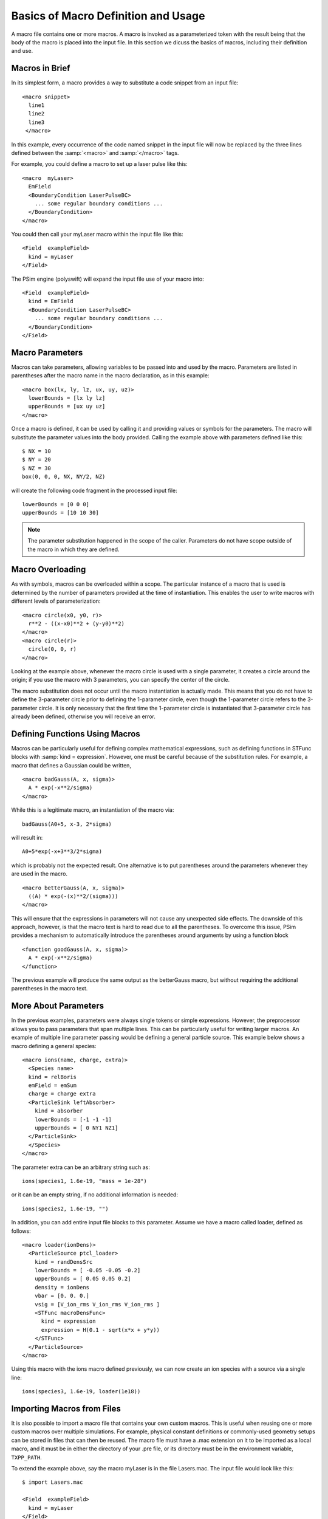.. _programming-concepts-using-macros-in-input-files:

Basics of Macro Definition and Usage
------------------------------------

A macro file contains one or more macros.   A macro is invoked as
a parameterized token with the result being that the body of the
macro is placed into the input file.  In this section we dicuss
the basics of macros, including their definition and use.

.. _programming-concepts-macros-in-bried:

Macros in Brief
~~~~~~~~~~~~~~~

In its simplest form, a macro provides
a way to substitute a code snippet from an input file:

::

  <macro snippet>
    line1
    line2
    line3
   </macro>

In this example, every occurrence of the code named snippet in the
input file will now be replaced by the three lines defined between
the :samp:`<macro>` and :samp:`</macro>` tags.

For example, you could define a macro to set up a laser pulse like this:

::

  <macro  myLaser>
    EmField
    <BoundaryCondition LaserPulseBC>
      ... some regular boundary conditions ...
    </BoundaryCondition>
  </macro>

You could then call your myLaser macro within the input file like this:

::

  <Field  exampleField>
    kind = myLaser
  </Field>

The PSim engine (polyswift) will expand the input file use of your
macro into:

::

  <Field  exampleField>
    kind = EmField
    <BoundaryCondition LaserPulseBC>
      ... some regular boundary conditions ...
    </BoundaryCondition>
  </Field>

.. _macro-parameters:

Macro Parameters
~~~~~~~~~~~~~~~~

Macros can take parameters, allowing variables to be passed into and
used by the macro. Parameters are listed in parentheses after the
macro name in the macro declaration, as in this example:

::

  <macro box(lx, ly, lz, ux, uy, uz)>
    lowerBounds = [lx ly lz]
    upperBounds = [ux uy uz]
  </macro>

Once a macro is defined, it can be used by calling it and providing
values or symbols for the parameters. The macro will substitute the
parameter values into the body provided. Calling the example above with
parameters defined like this:

::

  $ NX = 10
  $ NY = 20
  $ NZ = 30
  box(0, 0, 0, NX, NY/2, NZ)

will create the following code fragment in the processed input file:

::

  lowerBounds = [0 0 0]
  upperBounds = [10 10 30]

.. note::
   The parameter substitution happened in the scope of the caller.
   Parameters do not have scope outside of the macro in which they are
   defined.

.. _macro-overloading:

Macro Overloading
~~~~~~~~~~~~~~~~~

As with symbols, macros can be overloaded within a scope. The
particular instance of a macro that is used is determined by the number
of parameters provided at the time of instantiation. This enables
the user to write macros with different levels of parameterization:

::

  <macro circle(x0, y0, r)>
    r**2 - ((x-x0)**2 + (y-y0)**2)
  </macro>
  <macro circle(r)>
    circle(0, 0, r)
  </macro>

Looking at the example above, whenever the macro circle is used with
a single parameter, it creates a circle around the origin; if you use
the macro with 3 parameters, you can specify the center of the circle.

The macro substitution does not occur until the macro instantiation
is actually made. This means that you do not have to define the
3-parameter circle prior to defining the 1-parameter circle, even
though the 1-parameter circle refers to the 3-parameter circle. It
is only necessary that the first time the 1-parameter circle is
instantiated that 3-parameter circle has already been defined,
otherwise you will receive an error.

.. _programming-concepts-defining-functions-using-macros:

Defining Functions Using Macros
~~~~~~~~~~~~~~~~~~~~~~~~~~~~~~~

Macros can be particularly useful for defining complex mathematical
expressions, such as defining functions in STFunc blocks with
:samp:`kind = expression`.  However, one must be careful because
of the substitution rules.  For example, a macro that defines
a Gaussian could be written,

::

  <macro badGauss(A, x, sigma)>
    A * exp(-x**2/sigma)
  </macro>

While this is a legitimate macro, an instantiation of the macro via:

::

  badGauss(A0+5, x-3, 2*sigma)

will result in:

::

  A0+5*exp(-x+3**3/2*sigma)

which is probably not the expected result. One alternative is to put
parentheses around the parameters whenever they are used in the macro.

::

  <macro betterGauss(A, x, sigma)>
    ((A) * exp(-(x)**2/(sigma)))
  </macro>

This will ensure that the expressions in parameters will not cause
any unexpected side effects. The downside of this approach, however,
is that the macro text is hard to read due to all the parentheses. To
overcome this issue, PSim provides a mechanism to automatically
introduce the parentheses around arguments by using a function block

::

  <function goodGauss(A, x, sigma)>
    A * exp(-x**2/sigma)
  </function>

The previous example will produce the same output as the betterGauss
macro, but without requiring the additional parentheses in the
macro text.

.. _more-about-parameters:

More About Parameters
~~~~~~~~~~~~~~~~~~~~~

In the previous examples, parameters were always single tokens or
simple expressions. However, the preprocessor allows you to pass
parameters that span multiple lines. This can be particularly useful
for writing larger macros. An example of multiple line parameter
passing would be defining a general particle source. This example
below shows a macro defining a general species:

::

  <macro ions(name, charge, extra)>
    <Species name>
    kind = relBoris
    emField = emSum
    charge = charge extra
    <ParticleSink leftAbsorber>
      kind = absorber
      lowerBounds = [-1 -1 -1]
      upperBounds = [ 0 NY1 NZ1]
    </ParticleSink>
    </Species>
  </macro>

The parameter extra can be an arbitrary string such as:

::

  ions(species1, 1.6e-19, "mass = 1e-28")

or it can be an empty string, if no additional information is needed:

::

  ions(species2, 1.6e-19, "")

In addition, you can add entire input file blocks to this parameter.
Assume we have a macro called loader, defined as follows:

::

  <macro loader(ionDens)>
    <ParticleSource ptcl_loader>
      kind = randDensSrc
      lowerBounds = [ -0.05 -0.05 -0.2]
      upperBounds = [ 0.05 0.05 0.2]
      density = ionDens
      vbar = [0. 0. 0.]
      vsig = [V_ion_rms V_ion_rms V_ion_rms ]
      <STFunc macroDensFunc>
        kind = expression
        expression = H(0.1 - sqrt(x*x + y*y))
      </STFunc>
    </ParticleSource>
  </macro>

Using this macro with the ions macro defined previously, we can now
create an ion species with a source via a single line:

::

  ions(species3, 1.6e-19, loader(1e18))

.. _programming-concepts-importing-files:

Importing Macros from Files
~~~~~~~~~~~~~~~~~~~~~~~~~~~

It is also possible to import a macro file that contains your
own custom macros.  This is useful when reusing one or more
custom macros over multiple simulations.  For example, physical
constant definitions or commonly-used geometry setups can be
stored in files that can then be reused.  The macro file must
have a .mac extension on it to be imported as a local macro,
and it must be in either the directory of your .pre file, or its
directory must be in the environment variable, ``TXPP_PATH``.

To extend the example above, say the macro myLaser is in the file
Lasers.mac.  The input file would look like this:

::

  $ import Lasers.mac

  <Field  exampleField>
    kind = myLaser
  </Field>

PSim will expand the input file use of your macro into:

::

  <Field  exampleField>
    kind = EmField
    <BoundaryCondition LaserPulseBC>
      ... some regular boundary conditions ...
    </BoundaryCondition>
  </Field>

The macro definition would remain the exact same. As long as the
macro file is imported properly, it is just like having it defined
explicitly in the input file.

Files are imported via the import keyword:

::

  $ import FILENAME

where FILENAME represents the name of the file to be
included. PSim applies the standard rules for token substitution
to any tokens after the import token. Quotes around the filename
are optional and computed filenames are possible.

.. _programming-concepts-conditionals:

Conditionals
~~~~~~~~~~~~~~~~

The preprocessor includes both flow control
and conditional statements, similar to other scripting
languages. These features allow the user a great deal of
flexibility when creating input files.

The most general form for a conditional is

::

  $ if (COND1)
    ...
  $ elseif (COND2)
    ...
  $ elseif (COND3)
    ...
  $ else
    ...
  $ endif

where there is a stanza starting with :samp:`$ if`, zero or
more stanzas beginning with :samp:`$ elseif`, and zero or one
stanza beginning with :samp:`$ else`.  As in general usage,
when a stanza is reached where the conditional evaluates to
True, those lines are pre-processed and the resulting lines
are inserted into the input file.  If a conditional statement
does not evaluate to True, then that branch of the conditional
statement is skipped by the pre-processor.  If no branches
evaluate to True, then the lines after the :samp:`else`
(if present) are processed.  Conditionals can be arbitrarily
nested. Use of parentheses around testing condition expressions
is important when also using the boolean operators :samp:`not`,
:samp:`and`, or :samp:`or`.

Most valid Python expressions can be inserted for the
conditional test, but this is an area continuously undergoing
improvement, so there may be some volatility.  In particular, it
is desired to have a conditional test that evalutes in Python
to either True or False.  As an example, for a variable that
is undefined, both :samp:`$ if (undefvar)` and
:samp:`$ if not (undefvar)` branches will be skipped by the
pre-processor because neither evaluates to True.  For the
moment, other unexpected behavior can occur when checking for
empty strings.  The only valid way to do this for now is to
use :samp:`$ if (isEqualString(s1, ""))`.  The `isEqualString`
should generally be used for strings to be careful, but most
string comparisons, except for those involving empty strings,
work in the manner expected for Python evaluation.  Support for
empty string comparisons using standard Python syntax will be
supported in the future.

.. _programming-concepts-example-conditional-statements:

Example Conditional Statements
^^^^^^^^^^^^^^^^^^^^^^^^^^^^^^^^^^^
::

  $ if (NDIM == 2)
  $   dt = 1/(c * sqrt(1/dx**2+1/dy**2))
  $ else
  $   dt = 1/(c * sqrt(1/dx**2 + 1/dy**2 + 1/dz**2))
  $ endif

A conditional statement can also use Boolean operators:

::

  $ A = 0
  $ B = 0
  $ C = 1
  #
  # Below, D1 is 1 if A, B, or C are non-zero. Otherwise D1=0:
  $ D1 = (A) or (B) or (C)
  #
  # Below, D2 is 1 if A is non-zero or if both B and C are non-zero.
  # Otherwise D2=0:
  $ D2 = (A) or ( (B) and (C) )
  #
  # This can be also be written as an if statement:
  $ if (A) or ( (B) and (C) )
  $   D3 = 1
  $ else $
  $   D3 = 0
  $ endif

.. _programming-concepts-repetition:

Repetition
~~~~~~~~~~

For repeated execution, the preprocessor provides while loops; these take the form:

::

  $ while (COND)
    .
    .
    .
  $ endwhile

which repeatedly inserts the loop body into the output. For
example, to create 10 stacked circles using the circle macro
from above, you could use:

::

  $ n = 10
  $ while (n > 0) circle(n)
  $   n = n - 1
  $ endwhile

.. _programming-concepts-recursion:

Recursion
~~~~~~~~~

Macros can be called recursively. E.g. the following computes the
Fibonacci numbers:

::

  <macro fib(a)>
    $ if (a < 2)
      a
    $ else
      fib(a-1)+fib(a-2)
    $ endif
  </macro>
  fib(7)

.. note::
  There is nothing preventing you from creating infinitely recursive
  macros; if terminal conditions are not given for the recursion,
  infinite loops can occur.

.. _programming-concepts-requires:

Requires
~~~~~~~~

When writing reusable macros, the best practice is for macro
authors to help ensure that the user can be prevented from
making obvious mistakes.  One such mechanism is the requires
directive, which terminates translation if one or more symbols
are not defined at the time. This allows users to write macros
that depend on symbols that are not passed as parameters. For
example, the following code snippet will not be processed if
the symbol :samp:`NDIM` has not been previously defined:

::

  <macro circle(r)>
    $ requires NDIM
    $ if (NDIM == 2) r**2 - x**2 - y**2
    $ endif
    $ if (NDIM == 3) r**2 - x**2 - y**2 - z**2
    $ endif
  </macro>

.. _programming-concepts-string-concatenation:

String Concatenation
~~~~~~~~~~~~~~~~~~~~

One task that is encountered often during the simulation process
is naming groups of similar blocks, e.g. similar species. Macros
can allow us to concatenate strings to make this process more
clean and simple.  However, based on the white-spacing rules,
strings may be concatenated with a space between them. For
example,

::

  $ a = hello
  $ b = world
  a b
  will result in
  hello world

The space insertion is not done, however, if the last character
of the first string is not a letter or a number, or if the first
character of the second string is not a letter.  We can avoid
this rule altogether by using the ``concatenate`` macro:

::

  concatenate(hello, world)

in which case, the result will always be:

::

  helloworld

The ``concatenate`` macro is located in the file
listUtilities.mac, and is always available at the top level
for importation.

Built-in macros and further discussion thereof can be found
in the :ref:`PSim Reference Manual <psim-reference>`.
